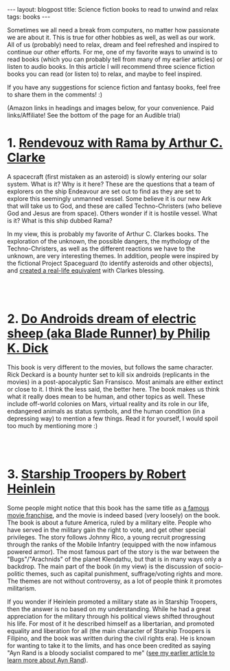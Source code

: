 #+OPTIONS: toc:nil num:nil
#+STARTUP: showall indent
#+STARTUP: hidestars
#+BEGIN_EXPORT html
---
layout: blogpost
title: Science fiction books to read to unwind and relax
tags: books
---
#+END_EXPORT

Sometimes we all need a break from computers, no matter how passionate we are about it. This is true for other hobbies as well, as well as our work. All of us (probably) need to relax, dream and feel refreshed and inspired to continue our other efforts. For me, one of my favorite ways to unwind is to read books (which you can probably tell from many of my earlier articles) or listen to audio books. In this article I will recommend three science fiction books you can read (or listen to) to relax, and maybe to feel inspired. 


If you have any suggestions for science fiction and fantasy books, feel free to share them in the comments! :) 


(Amazon links in headings and images below, for your convenience. Paid links/Affiliate! See the bottom of the page for an Audible trial)


* 1. [[https://amzn.to/39BBWO3][Rendevouz with Rama by Arthur C. Clarke]]
#+BEGIN_EXPORT html
<a target="_blank"  href="https://www.amazon.com/gp/product/B07XD75HGV/ref=as_li_tl?ie=UTF8&camp=1789&creative=9325&creativeASIN=B07XD75HGV&linkCode=as2&tag=themkat09-20&linkId=dfef542ae2cc8159f63e65003e2e2c1c"><img border="0" class="blogfloatleftimg" src="//ws-na.amazon-adsystem.com/widgets/q?_encoding=UTF8&MarketPlace=US&ASIN=B07XD75HGV&ServiceVersion=20070822&ID=AsinImage&WS=1&Format=_SL250_&tag=themkat09-20" ></a>
#+END_EXPORT

A spacecraft (first mistaken as an asteroid) is slowly entering our solar system. What is it? Why is it here? These are the questions that a team of explorers on the ship Endeavour are set out to find as they are set to explore this seemingly unmanned vessel. Some believe it is our new Ark that will take us to God, and these are called Techno-Christers (who believe God and Jesus are from space). Others wonder if it is hostile vessel. What is it? What is this ship dubbed Rama?


In my view, this is probably my favorite of Arthur C. Clarkes books. The exploration of the unknown, the possible dangers, the mythology of the Techno-Christers, as well as the different reactions we have to the unknown, are very interesting themes. In addition, people were inspired by the fictional Project Spaceguard (to identify asteroids and other objects), and [[https://en.wikipedia.org/wiki/Rendezvous_with_Rama#Non-fictional_aspects][created a real-life equivalent]] with Clarkes blessing.

# Just getting some more space :)
#+BEGIN_EXPORT html
<br />
<br />
#+END_EXPORT


* 2. [[https://amzn.to/3ERFOZU][Do Androids dream of electric sheep (aka Blade Runner) by Philip K. Dick]]
#+BEGIN_EXPORT html
<a target="_blank"  href="https://www.amazon.com/gp/product/B000SEGTI0/ref=as_li_tl?ie=UTF8&camp=1789&creative=9325&creativeASIN=B000SEGTI0&linkCode=as2&tag=themkat09-20&linkId=211375435a3da4c16194ff13397a112c"><img border="0" class="blogfloatleftimg" src="//ws-na.amazon-adsystem.com/widgets/q?_encoding=UTF8&MarketPlace=US&ASIN=B000SEGTI0&ServiceVersion=20070822&ID=AsinImage&WS=1&Format=_SL250_&tag=themkat09-20" ></a>
#+END_EXPORT

This book is very different to the movies, but follows the same character. Rick Deckard is a bounty hunter set to kill six androids (replicants in the movies) in a post-apocalyptic San Fransisco. Most animals are either extinct or close to it. I think the less said, the better here. The book makes us think what it really does mean to be human, and other topics as well. These include off-world colonies on Mars, virtual reality and its role in our life, endangered animals as status symbols, and the human condition (in a depressing way) to mention a few things. Read it for yourself, I would spoil too much by mentioning more :) 

# Just getting some more space :)
#+BEGIN_EXPORT html
<br />
<br />
#+END_EXPORT


* 3. [[https://amzn.to/3lTaiBS][Starship Troopers by Robert Heinlein]]
#+BEGIN_EXPORT html
<a target="_blank"  href="https://www.amazon.com/gp/product/B004EYTK2C/ref=as_li_tl?ie=UTF8&camp=1789&creative=9325&creativeASIN=B004EYTK2C&linkCode=as2&tag=themkat09-20&linkId=9292bcee05c6aaf05a9102e3c139f68e"><img border="0" class="blogfloatleftimg" src="//ws-na.amazon-adsystem.com/widgets/q?_encoding=UTF8&MarketPlace=US&ASIN=B004EYTK2C&ServiceVersion=20070822&ID=AsinImage&WS=1&Format=_SL250_&tag=themkat09-20" ></a>
#+END_EXPORT

Some people might notice that this book has the same title as [[https://www.imdb.com/title/tt0120201/][a famous movie franchise]], and the movie is indeed based (very loosely) on the book. The book is about a future America, ruled by a military elite. People who have served in the military gain the right to vote, and get other special privileges. The story follows Johnny Rico, a young recruit progressing through the ranks of the Mobile Infantry (equipped with the now infamous powered armor). The most famous part of the story is the war between the "Bugs"/"Arachnids" of the planet Klendathu, but that is in many ways only a backdrop. The main part of the book (in my view) is the discussion of socio-politic themes, such as capital punishment, suffrage/voting rights and more. The themes are not without controversy, as a lot of people think it promotes militarism. 


If you wonder if Heinlein promoted a military state as in Starship Troopers, then the answer is no based on my understanding. While he had a great appreciation for the military through his political views shifted throughout his life. For most of it he described himself as a libertarian, and promoted equality and liberation for all (the main character of Starship Troopers is Filipino, and the book was written during the civil rights era). He is known for wanting to take it to the limits, and has once been credited as saying "Ayn Rand is a bloody socialist compared to me" ([[https://themkat.net/2021/09/22/essential_ayn_rand.html][see my earlier article to learn more about Ayn Rand]]).  
